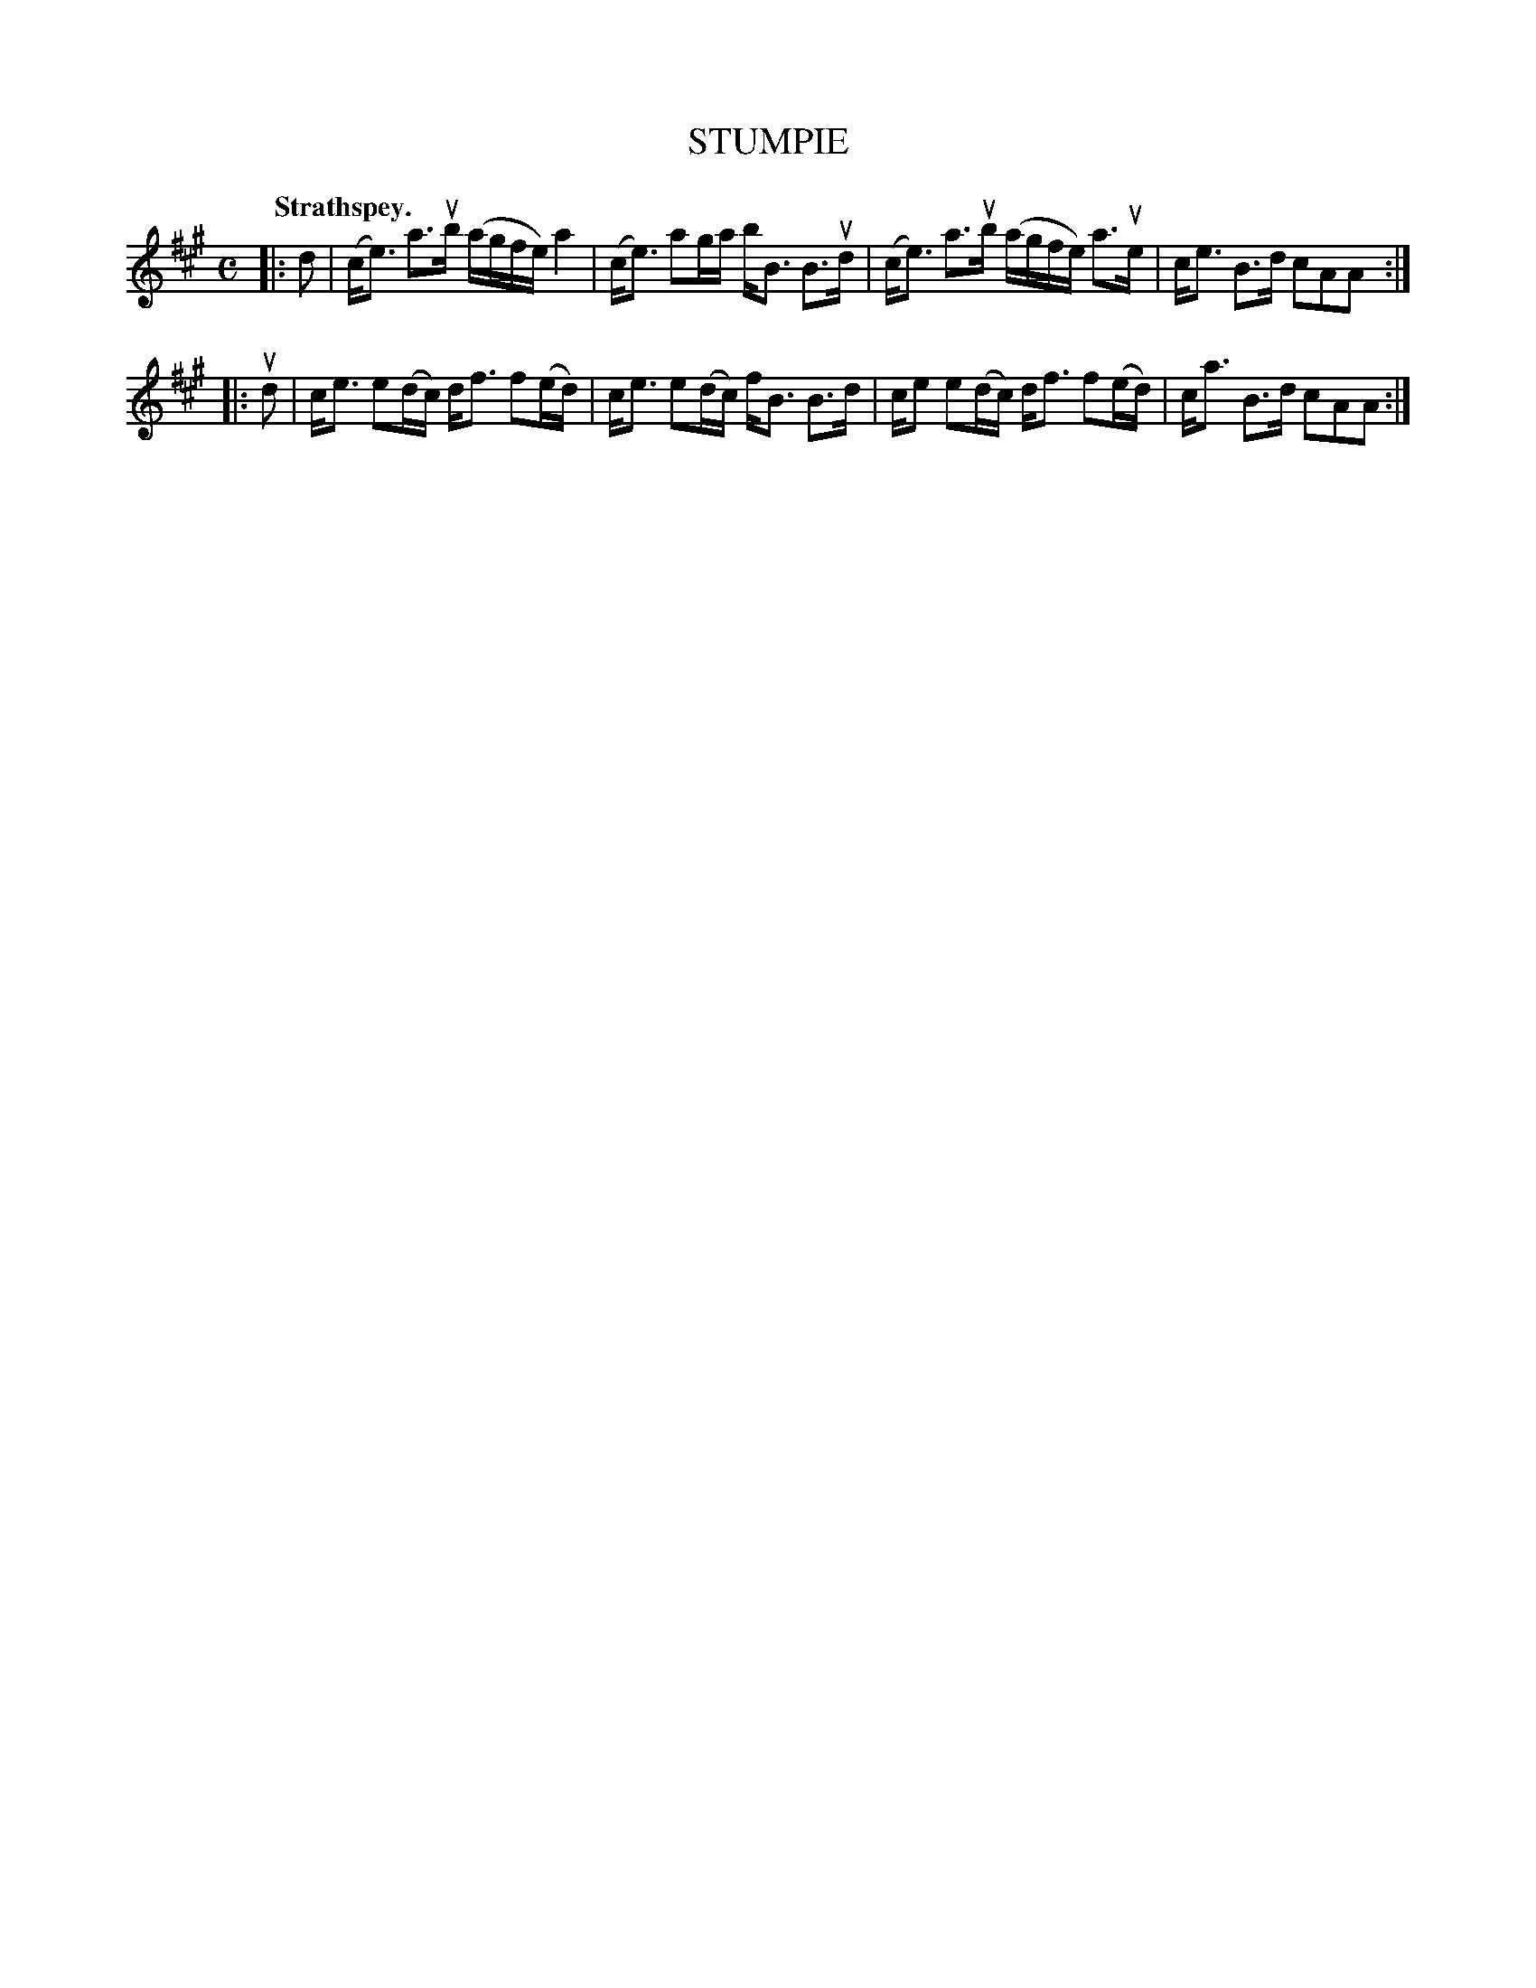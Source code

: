 X: 106103
T: STUMPIE
Q:"Strathspey."
R: Strathspey.
%R:strathspey
Z: 2017 by John Chambers <jc:trillian.mit.edu>
B: Kerr's Merrie Melodies v.1 p.6 s.1 #3
M: C
L: 1/16
K: A
|: d2 |\
(ce3) a3ub (agfe) a4 | (ce3) a2ga bB3 B3ud |\
(ce3) a3ub (agfe) a3ue | ce3 B3d c2A2A2 :|
|: ud2 |\
ce3 e2(dc) df3 f2(ed) | ce3 e2(dc) fB3 B3d |\
ce2 e2(dc) df3 f2(ed) | ca3 B3d c2A2A2 :|
